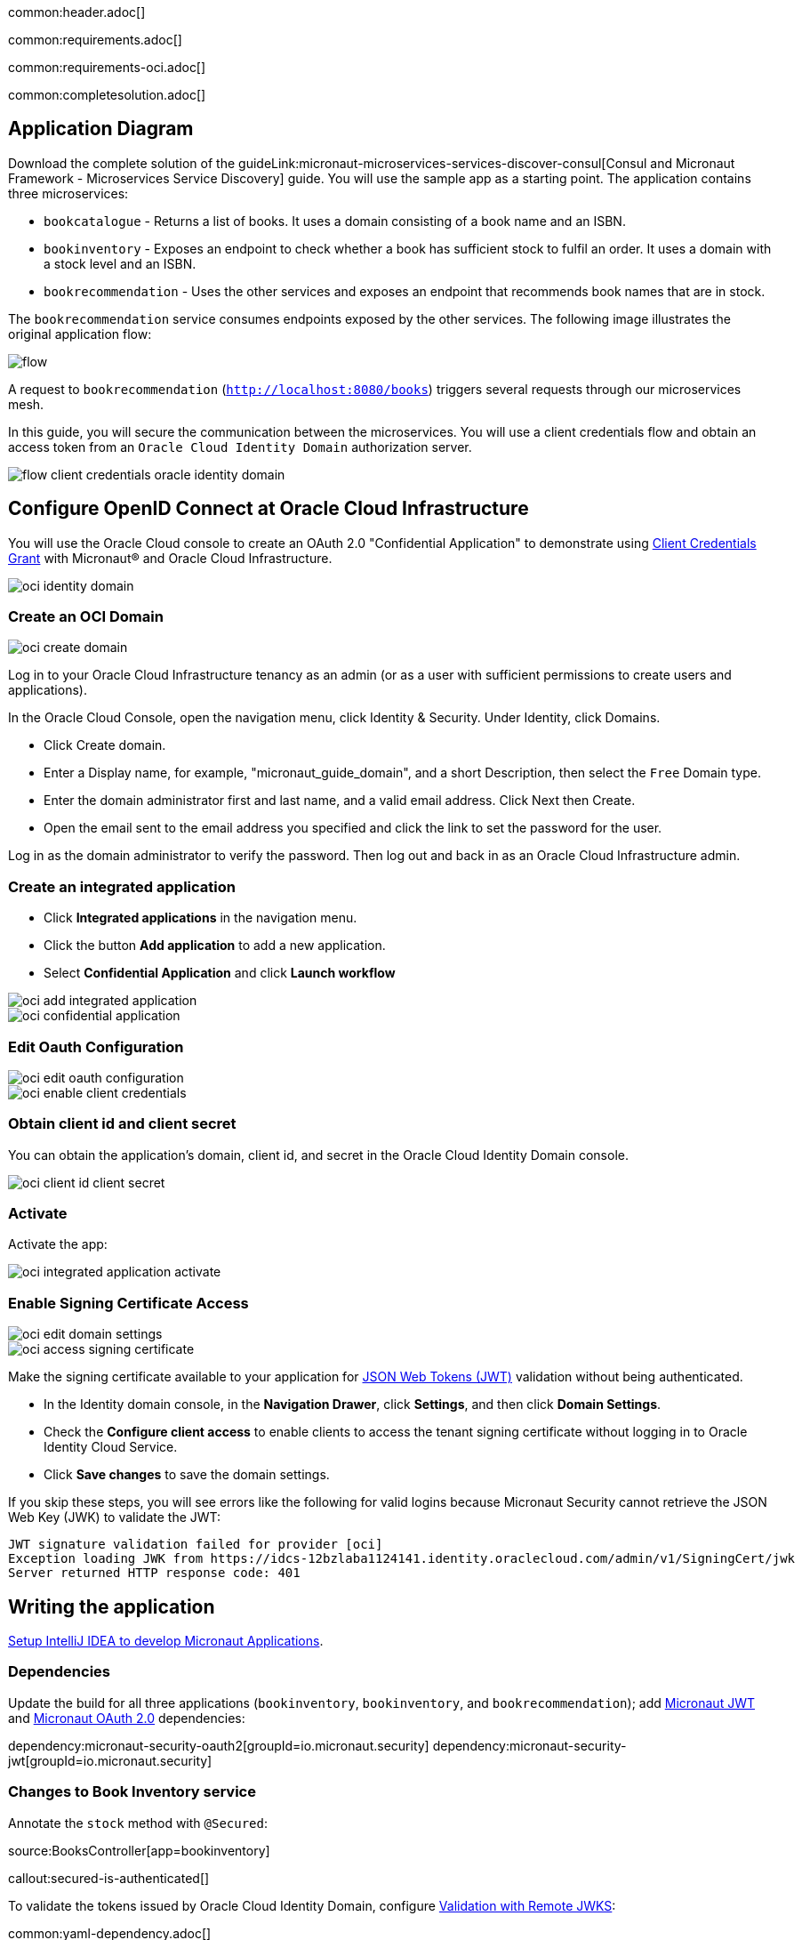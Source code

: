 common:header.adoc[]

common:requirements.adoc[]

common:requirements-oci.adoc[]

common:completesolution.adoc[]

== Application Diagram

Download the complete solution of the guideLink:micronaut-microservices-services-discover-consul[Consul and Micronaut Framework - Microservices Service Discovery] guide. You will use the sample app as a starting point. The application contains three microservices:

* `bookcatalogue` - Returns a list of books. It uses a domain consisting of a book name and an ISBN.

* `bookinventory` - Exposes an endpoint to check whether a book has sufficient stock to fulfil an order. It uses a domain with a stock level and an ISBN.

* `bookrecommendation` - Uses the other services and exposes an endpoint that recommends book names that are in stock.

The `bookrecommendation` service consumes endpoints exposed by the other services. The following image illustrates the original application flow:

image::flow.svg[]

A request to `bookrecommendation` (`http://localhost:8080/books`) triggers several requests through our microservices mesh.

In this guide, you will secure the communication between the microservices. You will use a client credentials flow and obtain an access token from an `Oracle Cloud Identity Domain` authorization server.

image::flow-client-credentials-oracle-identity-domain.svg[]

== Configure OpenID Connect at Oracle Cloud Infrastructure

You will use the Oracle Cloud console to create an OAuth 2.0 "Confidential Application" to demonstrate using https://datatracker.ietf.org/doc/html/rfc6749#section-4.4[Client Credentials Grant] with Micronaut® and Oracle Cloud Infrastructure.

image::oci-identity-domain.png[]

=== Create an OCI Domain

image::oci-create-domain.png[]

Log in to your Oracle Cloud Infrastructure tenancy as an admin (or as a user with sufficient permissions to create users and applications).

In the Oracle Cloud Console, open the navigation menu, click Identity & Security. Under Identity, click Domains.

- Click Create domain.
- Enter a Display name, for example, "micronaut_guide_domain", and a short Description, then select the `Free` Domain type.
- Enter the domain administrator first and last name, and a valid email address. Click Next then Create.
- Open the email sent to the email address you specified and click the link to set the password for the user.

Log in as the domain administrator to verify the password. Then log out and back in as an Oracle Cloud Infrastructure admin.

=== Create an integrated application

- Click **Integrated applications** in the navigation menu.

- Click the button **Add application** to add a new application.

- Select **Confidential Application** and click **Launch workflow**

image::oci-add-integrated-application.png[]

image::oci-confidential-application.png[]

=== Edit Oauth Configuration

image::oci-edit-oauth-configuration.png[]

image::oci-enable-client-credentials.png[]

=== Obtain client id and client secret

You can obtain the application's domain, client id, and secret in the Oracle Cloud Identity Domain console.

image::oci-client-id-client-secret.png[]

=== Activate

Activate the app:

image::oci-integrated-application-activate.png[]

=== Enable Signing Certificate Access

image::oci-edit-domain-settings.png[]

image::oci-access-signing-certificate.png[]

Make the signing certificate available to your application for https://jwt.io/[JSON Web Tokens (JWT)] validation without being authenticated.

- In the Identity domain console, in the **Navigation Drawer**, click **Settings**, and then click **Domain Settings**.

- Check the **Configure client access** to enable clients to access the tenant signing certificate without logging in to Oracle Identity Cloud Service.

- Click **Save changes** to save the domain settings.

If you skip these steps, you will see errors like the following for valid logins because Micronaut Security cannot retrieve the JSON Web Key (JWK) to validate the JWT:

```
JWT signature validation failed for provider [oci]
Exception loading JWK from https://idcs-12bzlaba1124141.identity.oraclecloud.com/admin/v1/SigningCert/jwk
Server returned HTTP response code: 401
```

== Writing the application

https://guides.micronaut.io/latest/micronaut-intellij-idea-ide-setup.html[Setup IntelliJ IDEA to develop Micronaut Applications].

=== Dependencies

Update the build for all three applications (`bookinventory`, `bookinventory`, and `bookrecommendation`); add https://micronaut-projects.github.io/micronaut-security/latest/guide/#jwt[Micronaut JWT] and https://micronaut-projects.github.io/micronaut-security/latest/guide/#oauth[Micronaut OAuth 2.0] dependencies:

:dependencies:

dependency:micronaut-security-oauth2[groupId=io.micronaut.security]
dependency:micronaut-security-jwt[groupId=io.micronaut.security]

:dependencies:

=== Changes to Book Inventory service

Annotate the `stock` method with `@Secured`:

source:BooksController[app=bookinventory]

callout:secured-is-authenticated[]

To validate the tokens issued by Oracle Cloud Identity Domain, configure https://micronaut-projects.github.io/micronaut-security/latest/guide/#jwks[Validation with Remote JWKS]:

common:yaml-dependency.adoc[]

resource:application.yml[app=bookinventory,tag=oauth2]

You can add `/.well-known/openid-configuration` to your Oracle Cloud Identity Domain URL to obtain the OpenID Connect configuration.
For example, if your domain is `\https://idcs-12bzlaba1124141.identity.oraclecloud.com`, you can obtain the OpenID Connect configuration with `\https://idcs-12bzlaba1124141.identity.oraclecloud.com/.well-known/openid-configuration`.
The `jwks_uri` entry contains the URL of the JWKS endpoint.

image::oci-domain-url.png[]

=== Changes to Book Catalogue service

Annotate the `index` method with `@Secured`:

source:BooksController[app=bookcatalogue]

callout:secured-is-authenticated[]

To validate the tokens issued by Oracle Cloud Identity Domain, configure https://micronaut-projects.github.io/micronaut-security/latest/guide/#jwks[Validation with Remote JWKS]:

resource:application.yml[app=bookcatalogue,tag=oauth2]

You can obtain the JWKS URL in the https://idcs-12bzlaba1124141.identity.oraclecloud.com/.well-known/openid-configuration[`.well-known/openid-configuration`] endpoint.

=== Changes to Book Recommendations service

==== Books Controller Security

The `GET /books` endpoint in the `booksrecommendation` service is open.

Annotate the `index` method with `@Secured`:

source:BookController[app=bookrecommendation]

callout:secured-anonymous[]

==== Configuration of HTTP Services URLs

Modify `application-dev.yml` to configure microservice URLs for the declarative HTTP clients:

resource:application-dev.yml[app=bookrecommendation,tag=httpservices]

=== Configuration

Add the following OAuth2 configuration:

resource:application.yml[app=bookrecommendation,tag=oauth2]

<1> OAuth 2.0 client name.
<2> Client id. See previous screenshot.
<3> Client secret. See previous screenshot.
<4> Specify grant type https://micronaut-projects.github.io/micronaut-security/latest/api/[GrantType#CLIENT_CREDENTIALS] `client-credentials` for this client.
<5> Specify the token endpoint URL. You can obtain the token endpoint URL from https://idcs-12bzlaba1124141.identity.oraclecloud.com/.well-known/openid-configuration[`.well-known/openid-configuration`].
<6> Specify authentication method https://micronaut-projects.github.io/micronaut-security/latest/api/[AuthenticationMethod#CLIENT_SECRET_POST]. For this method, the client id and client secret are specified in the body of the HTTP request sent to the token endpoint.
<7> Client Credentials request in Oracle Cloud Identity domain requires you to set a https://docs.oracle.com/en/cloud/paas/identity-cloud/uaids/access-all-resources.html[scope]. Use the most restrictive scope possible.
<8> Propagate the access token obtained from Oracle Cloud Identity Domain to requests sent to the services `bookinventory` and `bookcatalogue`. This uses the https://micronaut-projects.github.io/micronaut-security/latest/api/[Micronaut Client Credentials HTTP Client Filter].

The previous configuration uses several placeholders with default values. You will need to set up `OAUTH_CLIENT_ID`, `OAUTH_CLIENT_SECRET`, and `OAUTH_TOKEN_URL` environment variables in your Oracle Cloud Identity Domain application.

[source, bash]
----
export OAUTH_CLIENT_ID=XXXXXXXXXX
export OAUTH_CLIENT_SECRET=YYYYYYYYYY
export OAUTH_TOKEN_URL=https://idcs-12bzlaba1124141.identity.oraclecloud.com/oauth2/v1/token
----

== Running the Application

=== Run the `bookcatalogue` microservice

:exclude-for-build:maven

To run the application, execute `./gradlew run`.

:exclude-for-build:

:exclude-for-build:gradle

To run the application, execute `./mvnw mn:run`.

:exclude-for-build:

[source,bash]
----
...
14:28:34.034 [main] INFO  io.micronaut.runtime.Micronaut - Startup completed in 499ms. Server Running: http://localhost:8081
----

=== Run the `bookinventory` microservice

:exclude-for-build:maven

To run the application, execute `./gradlew run`.

:exclude-for-build:

:exclude-for-build:gradle

To run the application, execute `./mvnw mn:run`.

:exclude-for-build:

[source,bash]
----
...
14:31:13.104 [main] INFO  io.micronaut.runtime.Micronaut - Startup completed in 506ms. Server Running: http://localhost:8082
----

=== Run the `bookrecommendation` microservice

:exclude-for-build:maven

To run the application, execute `./gradlew run`.

:exclude-for-build:

:exclude-for-build:gradle

To run the application, execute `./mvnw mn:run`.

:exclude-for-build:

[source,bash]
----
...
14:31:57.389 [main] INFO  io.micronaut.runtime.Micronaut - Startup completed in 523ms. Server Running: http://localhost:8080
----

You can run a cURL command to test the whole application:

[source,bash]
----
curl http://localhost:8080/books
----

[source,json]
----
[{"name":"Building Microservices"}]
----

common:graal-with-plugins.adoc[]

:exclude-for-languages:groovy

Run the native executables and execute a cURL command to test the whole application:

[source,bash]
----
curl http://localhost:8080/books
----

[source, json]
----
[{"name":"Building Microservices"}]
----

:exclude-for-languages:

== Next Steps

Read https://micronaut-projects.github.io/micronaut-security/latest/guide/#oauth[Micronaut OAuth 2.0 Documentation] to learn more.

common:helpWithMicronaut.adoc[]
